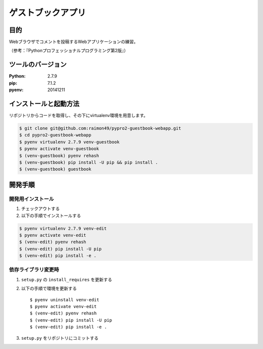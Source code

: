 ==================
ゲストブックアプリ
==================

目的
====

Webブラウザでコメントを投稿するWebアプリケーションの練習。

（参考：『Pythonプロフェッショナルプログラミング第2版』）

ツールのバージョン
==================

:Python:     2.7.9
:pip:        7.1.2
:pyenv:   20141211

インストールと起動方法
======================

リポジトリからコードを取得し、その下にvirtualenv環境を用意します。

.. code-block:: bash

    $ git clone git@github.com:raimon49/pypro2-guestbook-webapp.git
    $ cd pypro2-guestbook-webapp
    $ pyenv virtualenv 2.7.9 venv-guestbook
    $ pyenv activate venv-guestbook
    $ (venv-guestbook) pyenv rehash
    $ (venv-guestbook) pip install -U pip && pip install .
    $ (venv-guestbook) guestbook

開発手順
========

開発用インストール
------------------

1. チェックアウトする
2. 以下の手順でインストールする

.. code-block:: bash

    $ pyenv virtualenv 2.7.9 venv-edit
    $ pyenv activate venv-edit
    $ (venv-edit) pyenv rehash
    $ (venv-edit) pip install -U pip
    $ (venv-edit) pip install -e .

依存ライブラリ変更時
--------------------

1. ``setup.py`` の ``install_requires`` を更新する
2. 以下の手順で環境を更新する ::

    $ pyenv uninstall venv-edit
    $ pyenv activate venv-edit
    $ (venv-edit) pyenv rehash
    $ (venv-edit) pip install -U pip
    $ (venv-edit) pip install -e .

3. ``setup.py`` をリポジトリにコミットする
